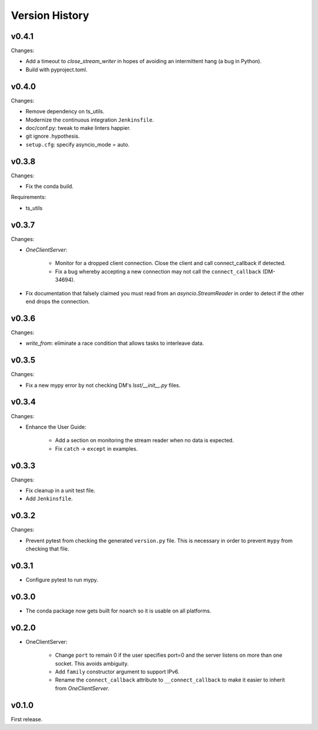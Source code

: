 .. py:currentmodule:: lsst.ts.tcpip

.. _lsst.ts.tcpip.version_history:

###############
Version History
###############

v0.4.1
------

Changes:

* Add a timeout to `close_stream_writer` in hopes of avoiding an intermittent hang (a bug in Python).
* Build with pyproject.toml.

v0.4.0
------

Changes:

* Remove dependency on ts_utils.
* Modernize the continuous integration ``Jenkinsfile``.
* doc/conf.py: tweak to make linters happier.
* git ignore .hypothesis.
* ``setup.cfg``: specify asyncio_mode = auto.

v0.3.8
------

Changes:

* Fix the conda build.

Requirements:

* ts_utils

v0.3.7
------

Changes:

* `OneClientServer`:

    * Monitor for a dropped client connection.
      Close the client and call connect_callback if detected.
    * Fix a bug whereby accepting a new connection may not call the ``connect_callback`` (DM-34694).

* Fix documentation that falsely claimed you must read from an `asyncio.StreamReader` in order to detect if the other end drops the connection.

v0.3.6
------

Changes:

* `write_from`: eliminate a race condition that allows tasks to interleave data.

v0.3.5
------

Changes:

* Fix a new mypy error by not checking DM's `lsst/__init__.py` files.

v0.3.4
------

Changes:

* Enhance the User Guide:

    * Add a section on monitoring the stream reader when no data is expected.
    * Fix ``catch`` -> ``except`` in examples.

v0.3.3
------

Changes:

* Fix cleanup in a unit test file.
* Add ``Jenkinsfile``.

v0.3.2
------

Changes:

* Prevent pytest from checking the generated ``version.py`` file.
  This is necessary in order to prevent ``mypy`` from checking that file.

v0.3.1
-------

* Configure pytest to run mypy.

v0.3.0
------

* The conda package now gets built for noarch so it is usable on all platforms.

v0.2.0
------

* OneClientServer:

    * Change ``port`` to remain 0 if the user specifies port=0 and the server listens on more than one socket.
      This avoids ambiguity.
    * Add ``family`` constructor argument to support IPv6.
    * Rename the ``connect_callback`` attribute to ``__connect_callback``
      to make it easier to inherit from `OneClientServer`.

v0.1.0
------

First release.
